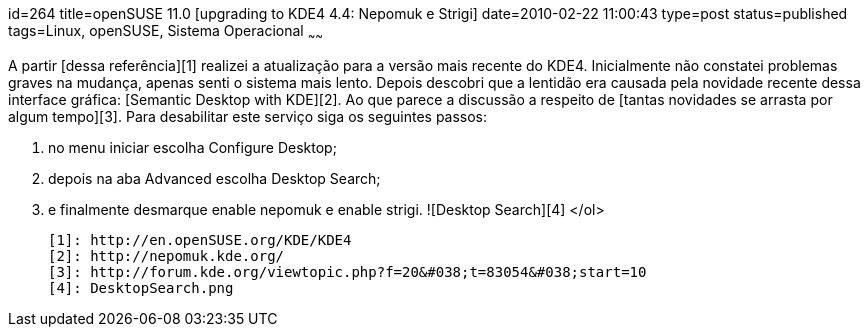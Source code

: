 id=264
title=openSUSE 11.0 [upgrading to KDE4 4.4: Nepomuk e Strigi] 
date=2010-02-22 11:00:43
type=post
status=published
tags=Linux, openSUSE, Sistema Operacional
~~~~~~


A partir [dessa referência][1] realizei a atualização para a versão mais recente do KDE4.  
Inicialmente não constatei problemas graves na mudança, apenas senti o sistema mais lento. Depois descobri que a lentidão era causada pela novidade recente dessa interface gráfica: [Semantic Desktop with KDE][2]. Ao que parece a discussão a respeito de [tantas novidades se arrasta por algum tempo][3].  
Para desabilitar este serviço siga os seguintes passos:

  1. no menu iniciar escolha Configure Desktop;
  2. depois na aba Advanced escolha Desktop Search;
  3. e finalmente desmarque enable nepomuk e enable strigi. 
![Desktop Search][4] </ol> 

 [1]: http://en.openSUSE.org/KDE/KDE4
 [2]: http://nepomuk.kde.org/
 [3]: http://forum.kde.org/viewtopic.php?f=20&#038;t=83054&#038;start=10
 [4]: DesktopSearch.png